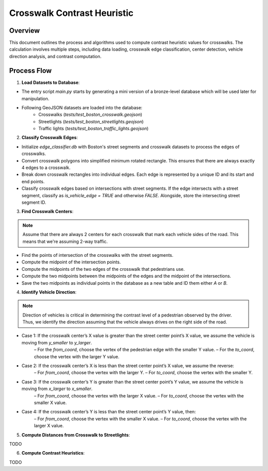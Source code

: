 Crosswalk Contrast Heuristic
============================

Overview
--------
This document outlines the process and algorithms used to compute contrast heuristic values for crosswalks. The calculation involves multiple steps, including data loading, crosswalk edge classification, center detection, vehicle direction analysis, and contrast computation.

Process Flow
------------

1. **Load Datasets to Database**:

- The entry script `main.py` starts by generating a mini version of a bronze-level database which will be used later for manipulation.
- Following GeoJSON datasets are loaded into the database:
    - Crosswalks (`tests/test_boston_crosswalk.geojson`)
    - Streetlights (`tests/test_boston_streetlights.geojson`)
    - Traffic lights (`tests/test_boston_traffic_lights.geojson`)

2. **Classify Crosswalk Edges**:

- Initialize `edge_classifier.db` with Boston's street segments and crosswalk datasets to process the edges of crosswalks.
- Convert crosswalk polygons into simplified minimum rotated rectangle. This ensures that there are always exactly 4 edges to a crosswalk.
- Break down crosswalk rectangles into individual edges. Each edge is represented by a unique ID and its start and end points.
- Classify crosswalk edges based on intersections with street segments. If the edge intersects with a street segment, classify as `is_vehicle_edge = TRUE` and otherwise `FALSE`. Alongside, store the intersecting street segment ID.

3. **Find Crosswalk Centers**:

.. note::
    Assume that there are always 2 centers for each crosswalk that mark each vehicle sides of the road. This means that we're assuming 2-way traffic.

- Find the points of intersection of the crosswalks with the street segments.
- Compute the midpoint of the intersection points.
- Compute the midpoints of the two edges of the crosswalk that pedestrians use.
- Compute the two midpoints between the midpoints of the edges and the midpoint of the intersections.
- Save the two midpoints as individual points in the database as a new table and ID them either `A` or `B`.

4. **Identify Vehicle Direction**:

.. note::
    Direction of vehicles is critical in determining the contrast level of a pedestrian observed by the driver. Thus, we identify the direction assuming that the vehicle always drives on the right side of the road.

- Case 1: If the crosswalk center’s X value is greater than the street center point’s X value, we assume the vehicle is moving from `y_smaller` to `y_larger`.
    – For the `from_coord`, choose the vertex of the pedestrian edge with the smaller Y value.
    – For the `to_coord`, choose the vertex with the larger Y value.
- Case 2: If the crosswalk center’s X is less than the street center point’s X value, we assume the reverse:
    – For `from_coord`, choose the vertex with the larger Y.
    – For `to_coord`, choose the vertex with the smaller Y.
- Case 3: If the crosswalk center’s Y is greater than the street center point’s Y value, we assume the vehicle is moving from `x_larger` to `x_smaller`.
    – For `from_coord`, choose the vertex with the larger X value.
    – For `to_coord`, choose the vertex with the smaller X value.
- Case 4: If the crosswalk center’s Y is less than the street center point’s Y value, then:
    – For `from_coord`, choose the vertex with the smaller X value.
    – For `to_coord`, choose the vertex with the larger X value.

5. **Compute Distances from Crosswalk to Streetlights**:

TODO

6. **Compute Contrast Heuristics**:

TODO
